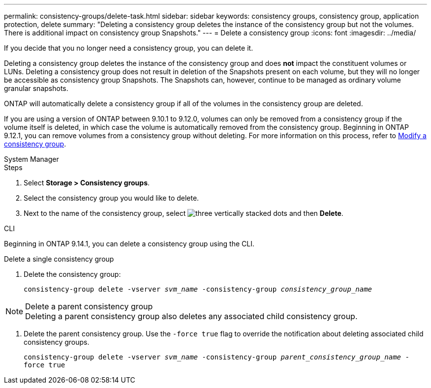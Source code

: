 ---
permalink: consistency-groups/delete-task.html
sidebar: sidebar
keywords: consistency groups, consistency group, application protection, delete
summary: "Deleting a consistency group deletes the instance of the consistency group but not the volumes. There is additional impact on consistency group Snapshots."
---
= Delete a consistency group
:icons: font
:imagesdir: ../media/

[.lead]
If you decide that you no longer need a consistency group, you can delete it. 

Deleting a consistency group deletes the instance of the consistency group and does *not* impact the constituent volumes or LUNs. Deleting a consistency group does not result in deletion of the Snapshots present on each volume, but they will no longer be accessible as consistency group Snapshots. The Snapshots can, however, continue to be managed as ordinary volume granular snapshots.

ONTAP will automatically delete a consistency group if all of the volumes in the consistency group are deleted.

If you are using a version of ONTAP between 9.10.1 to 9.12.0, volumes can only be removed from a consistency group if the volume itself is deleted, in which case the volume is automatically removed from the consistency group. Beginning in ONTAP 9.12.1, you can remove volumes from a consistency group without deleting. For more information on this process, refer to xref:modify-task.html[Modify a consistency group].

[role="tabbed-block"]
====
.System Manager
--
.Steps
. Select *Storage > Consistency groups*.
. Select the consistency group you would like to delete.
. Next to the name of the consistency group, select image:../media/icon_kabob.gif[three vertically stacked dots] and then *Delete*.
--

.CLI
--
Beginning in ONTAP 9.14.1, you can delete a consistency group using the CLI.

.Delete a single consistency group
. Delete the consistency group:
+
`consistency-group delete -vserver _svm_name_ -consistency-group _consistency_group_name_`

.Delete a parent consistency group
[NOTE]
Deleting a parent consistency group also deletes any associated child consistency group.

. Delete the parent consistency group. Use the `-force true` flag to override the notification about deleting associated child consistency groups.
+
`consistency-group delete -vserver _svm_name_ -consistency-group _parent_consistency_group_name_ -force true`
--
====

// 28 july 2023, ontapdoc-1088
// 9 Feb 2023, ONTAPDOC-880
//29 october 2021, BURT 1401394,  IE-364